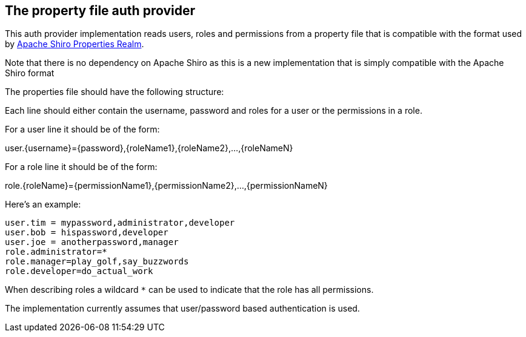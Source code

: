 == The property file auth provider

This auth provider implementation reads users, roles and permissions from a property file that is compatible 
with the format used by http://shiro.apache.org/static/1.3.2/apidocs/org/apache/shiro/realm/text/PropertiesRealm.html[Apache Shiro Properties Realm].

Note that there is no dependency on Apache Shiro as this is a new implementation that is simply compatible with the Apache Shiro format

The properties file should have the following structure:

Each line should either contain the username, password and roles for a user or the permissions in a role.

For a user line it should be of the form:

user.{username}={password},{roleName1},{roleName2},...,{roleNameN}

For a role line it should be of the form:

role.{roleName}={permissionName1},{permissionName2},...,{permissionNameN}

Here's an example:
----
user.tim = mypassword,administrator,developer
user.bob = hispassword,developer
user.joe = anotherpassword,manager
role.administrator=*
role.manager=play_golf,say_buzzwords
role.developer=do_actual_work
----

When describing roles a wildcard `*` can be used to indicate that the role has all permissions.

The implementation currently assumes that user/password based authentication is used.